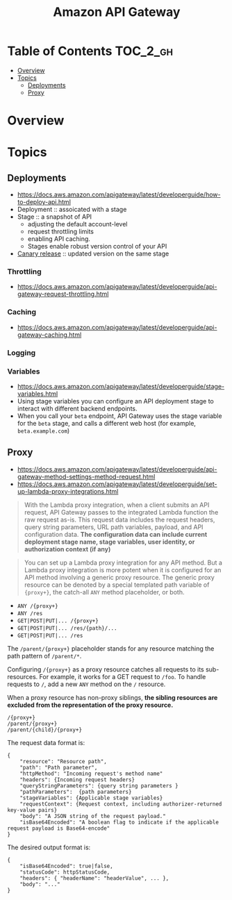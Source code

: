 #+TITLE: Amazon API Gateway

* Table of Contents :TOC_2_gh:
- [[#overview][Overview]]
- [[#topics][Topics]]
  - [[#deployments][Deployments]]
  - [[#proxy][Proxy]]

* Overview
[[file:_img/screenshot_2018-03-19_17-20-27.png]]

[[file:_img/screenshot_2016-12-22_21-19-33.png]]
* Topics
** Deployments
- https://docs.aws.amazon.com/apigateway/latest/developerguide/how-to-deploy-api.html
- Deployment :: assoicated with a stage
- Stage :: a snapshot of API
  - adjusting the default account-level
  - request throttling limits 
  - enabling API caching. 
  - Stages enable robust version control of your API
- [[https://docs.aws.amazon.com/apigateway/latest/developerguide/canary-release.html][Canary release]] :: updated version on the same stage

*** Throttling
- https://docs.aws.amazon.com/apigateway/latest/developerguide/api-gateway-request-throttling.html

*** Caching
- https://docs.aws.amazon.com/apigateway/latest/developerguide/api-gateway-caching.html

*** Logging
*** Variables
- https://docs.aws.amazon.com/apigateway/latest/developerguide/stage-variables.html
- Using stage variables you can configure an API deployment stage to interact with different backend endpoints.
- When you call your ~beta~ endpoint, API Gateway uses the stage variable for the ~beta~ stage, and calls a different web host (for example, ~beta.example.com~)

** Proxy
- https://docs.aws.amazon.com/apigateway/latest/developerguide/api-gateway-method-settings-method-request.html
- https://docs.aws.amazon.com/apigateway/latest/developerguide/set-up-lambda-proxy-integrations.html

#+BEGIN_QUOTE
With the Lambda proxy integration, when a client submits an API request,
API Gateway passes to the integrated Lambda function the raw request as-is.
This request data includes the request headers, query string parameters, URL path variables, payload, and API configuration data.
*The configuration data can include current deployment stage name, stage variables, user identity, or authorization context (if any)*
#+END_QUOTE

#+BEGIN_QUOTE
You can set up a Lambda proxy integration for any API method.
But a Lambda proxy integration is more potent when it is configured for an API method involving a generic proxy resource.
The generic proxy resource can be denoted by a special templated path variable of ~{proxy+}~, the catch-all ~ANY~ method placeholder, or both. 
#+END_QUOTE

- ~ANY /{proxy+}~
- ~ANY /res~
- ~GET|POST|PUT|... /{proxy+}~
- ~GET|POST|PUT|... /res/{path}/...~
- ~GET|POST|PUT|... /res~

The ~/parent/{proxy+}~ placeholder stands for any resource matching the path pattern of ~/parent/*~.

Configuring ~/{proxy+}~ as a proxy resource catches all requests to its sub-resources.
For example, it works for a GET request to ~/foo~. To handle requests to ~/~, add a new ~ANY~ method on the ~/~ resource.

When a proxy resource has non-proxy siblings, *the sibling resources are excluded from the representation of the proxy resource.*
#+BEGIN_EXAMPLE
  /{proxy+}
  /parent/{proxy+}
  /parent/{child}/{proxy+}
#+END_EXAMPLE

The request data format is:
#+BEGIN_EXAMPLE
  {
      "resource": "Resource path",
      "path": "Path parameter",
      "httpMethod": "Incoming request's method name"
      "headers": {Incoming request headers}
      "queryStringParameters": {query string parameters }
      "pathParameters":  {path parameters}
      "stageVariables": {Applicable stage variables}
      "requestContext": {Request context, including authorizer-returned key-value pairs}
      "body": "A JSON string of the request payload."
      "isBase64Encoded": "A boolean flag to indicate if the applicable request payload is Base64-encode"
  }
#+END_EXAMPLE

The desired output format is:
#+BEGIN_EXAMPLE
  {
      "isBase64Encoded": true|false,
      "statusCode": httpStatusCode,
      "headers": { "headerName": "headerValue", ... },
      "body": "..."
  }
#+END_EXAMPLE
